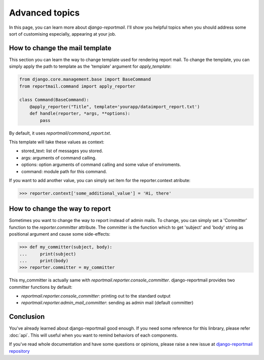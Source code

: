Advanced topics
===============

In this page, you can learn more about `django-reportmail`.
I'll show you helpful topics when you should address some sort of customising
especially, appearing at your job.

How to change the mail template
-------------------------------

This section you can learn the way to change template used for rendering report mail.
To change the template, you can simply apply the path to template as the 'template' argument
for `apply_template`:

.. code-block:: python

    from django.core.management.base import BaseCommand
    from reportmail.command import apply_reporter

    class Command(BaseCommand):
        @apply_reporter("Title", template='yourapp/dataimport_report.txt')
        def handle(reporter, *args, **options):
            pass

By default, it uses `reportmail/command_report.txt`.

This template will take these values as context:

* stored_text: list of messages you stored.
* args: arguments of command calling.
* options: option arguments of command calling and some value of enviroments.
* command: module path for this command.

If you want to add another value, you can simply set item for the reporter.context atribute:

.. code-block:: python

    >>> reporter.context['some_additional_value'] = 'Hi, there'

How to change the way to report
-------------------------------

Sometimes you want to change the way to report instead of admin mails.
To change, you can simply set a 'Committer' function to the `reporter.committer` attribute.
The committer is the function which to get 'subject' and 'body' string as positional argument
and cause some side-effects:

.. code-block:: python

    >>> def my_committer(subject, body):
    ...     print(subject)
    ...     print(body)
    >>> reporter.committer = my_committer

This my_committer is actually same with `reportmail.reporter.console_committer`.
django-reportmail provides two committer functions by default:

* `reportmail.reporter.console_committer`: printing out to the standard output
* `reportmail.reporter.admin_mail_committer`: sending as admin mail (default committer)

Conclusion
----------

You've already learned about django-reportmail good enough.
If you need some reference for this linbrary, please refer :doc:`api`.
This will useful when you want to remind behaviors of each components.

If you've read whole documentation and have some questions or opinions,
please raise a new issue at
`django-reportmail repository <https://github.com/hirokiky/django-reportmail>`_
